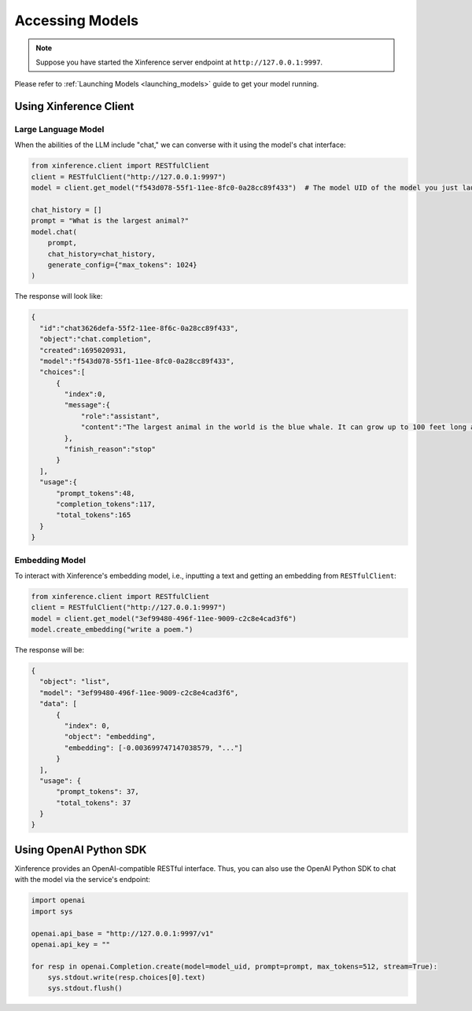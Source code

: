 .. _accessing_models:

================
Accessing Models
================


.. note:: Suppose you have started the Xinference server endpoint at ``http://127.0.0.1:9997``. 

Please refer to :ref:`Launching Models <launching_models>` guide to get your model running.

Using Xinference Client
=======================


Large Language Model
-----------------------
When the abilities of the LLM include "chat," we can converse with it using the model's chat interface:

.. code-block:: python

   from xinference.client import RESTfulClient
   client = RESTfulClient("http://127.0.0.1:9997")
   model = client.get_model("f543d078-55f1-11ee-8fc0-0a28cc89f433")  # The model UID of the model you just launched.

   chat_history = []
   prompt = "What is the largest animal?"
   model.chat(
       prompt,
       chat_history=chat_history,
       generate_config={"max_tokens": 1024}
   )

The response will look like:

.. code-block:: json

  {
    "id":"chat3626defa-55f2-11ee-8f6c-0a28cc89f433",
    "object":"chat.completion",
    "created":1695020931,
    "model":"f543d078-55f1-11ee-8fc0-0a28cc89f433",
    "choices":[
        {
          "index":0,
          "message":{
              "role":"assistant",
              "content":"The largest animal in the world is the blue whale. It can grow up to 100 feet long and weigh up to 200 tons. It is the largest mammal on Earth and the largest living thing that ever existed. Blue whales are found in all of the world's oceans and are the only animals that can communicate with each other through a series of clicks and whistles. They are also the fastest animals in the world, able to swim at speeds of up to 35 miles per hour."
          },
          "finish_reason":"stop"
        }
    ],
    "usage":{
        "prompt_tokens":48,
        "completion_tokens":117,
        "total_tokens":165
    }
  }

Embedding Model
---------------

To interact with Xinference's embedding model, i.e., inputting a text and getting an embedding from ``RESTfulClient``:

.. code-block:: python

   from xinference.client import RESTfulClient
   client = RESTfulClient("http://127.0.0.1:9997")
   model = client.get_model("3ef99480-496f-11ee-9009-c2c8e4cad3f6")
   model.create_embedding("write a poem.")

The response will be:

.. code-block:: json

  {
    "object": "list",
    "model": "3ef99480-496f-11ee-9009-c2c8e4cad3f6",
    "data": [
        {
          "index": 0,
          "object": "embedding",
          "embedding": [-0.003699747147038579, "..."]
        }
    ],
    "usage": {
        "prompt_tokens": 37,
        "total_tokens": 37
    }
  }

Using OpenAI Python SDK
=======================

Xinference provides an OpenAI-compatible RESTful interface. Thus, you can also use the OpenAI Python SDK to
chat with the model via the service's endpoint:

.. code-block:: python

   import openai
   import sys

   openai.api_base = "http://127.0.0.1:9997/v1"
   openai.api_key = ""

   for resp in openai.Completion.create(model=model_uid, prompt=prompt, max_tokens=512, stream=True):
       sys.stdout.write(resp.choices[0].text)
       sys.stdout.flush()
